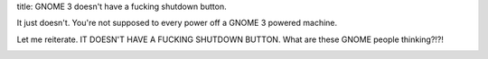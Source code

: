 title: GNOME 3 doesn't have a fucking shutdown button.

It just doesn't.  You're not supposed to every power off a GNOME 3 powered
machine.

Let me reiterate. IT DOESN'T HAVE A FUCKING SHUTDOWN BUTTON.
What are these GNOME people thinking?!?!

.. image:: gnome3.png
